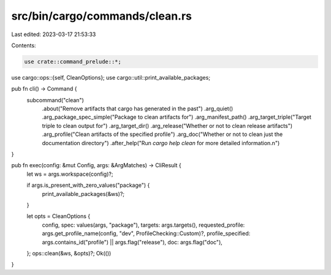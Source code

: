 src/bin/cargo/commands/clean.rs
===============================

Last edited: 2023-03-17 21:53:33

Contents:

.. code-block:: rs

    use crate::command_prelude::*;

use cargo::ops::{self, CleanOptions};
use cargo::util::print_available_packages;

pub fn cli() -> Command {
    subcommand("clean")
        .about("Remove artifacts that cargo has generated in the past")
        .arg_quiet()
        .arg_package_spec_simple("Package to clean artifacts for")
        .arg_manifest_path()
        .arg_target_triple("Target triple to clean output for")
        .arg_target_dir()
        .arg_release("Whether or not to clean release artifacts")
        .arg_profile("Clean artifacts of the specified profile")
        .arg_doc("Whether or not to clean just the documentation directory")
        .after_help("Run `cargo help clean` for more detailed information.\n")
}

pub fn exec(config: &mut Config, args: &ArgMatches) -> CliResult {
    let ws = args.workspace(config)?;

    if args.is_present_with_zero_values("package") {
        print_available_packages(&ws)?;
    }

    let opts = CleanOptions {
        config,
        spec: values(args, "package"),
        targets: args.targets(),
        requested_profile: args.get_profile_name(config, "dev", ProfileChecking::Custom)?,
        profile_specified: args.contains_id("profile") || args.flag("release"),
        doc: args.flag("doc"),
    };
    ops::clean(&ws, &opts)?;
    Ok(())
}


